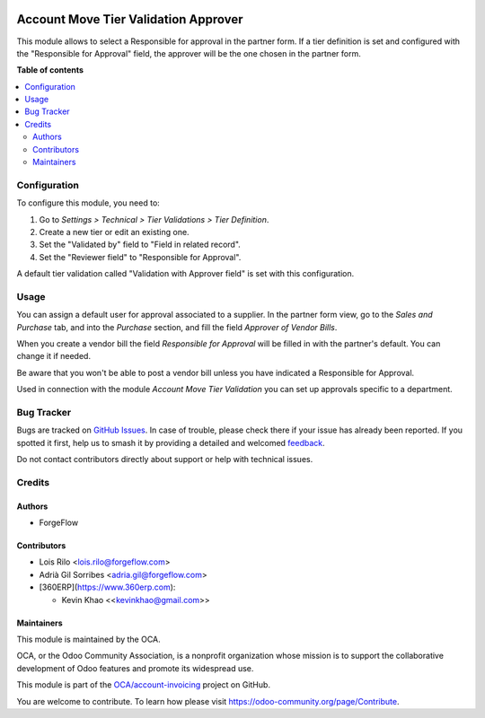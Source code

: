 .. image:: https://odoo-community.org/readme-banner-image
   :target: https://odoo-community.org/get-involved?utm_source=readme
   :alt: Odoo Community Association

=====================================
Account Move Tier Validation Approver
=====================================

.. 
   !!!!!!!!!!!!!!!!!!!!!!!!!!!!!!!!!!!!!!!!!!!!!!!!!!!!
   !! This file is generated by oca-gen-addon-readme !!
   !! changes will be overwritten.                   !!
   !!!!!!!!!!!!!!!!!!!!!!!!!!!!!!!!!!!!!!!!!!!!!!!!!!!!
   !! source digest: sha256:917e4502e41192a07f7f1bf0f2c274a64b3ac27f0bb4c4511b66ca5c53a0e857
   !!!!!!!!!!!!!!!!!!!!!!!!!!!!!!!!!!!!!!!!!!!!!!!!!!!!

.. |badge1| image:: https://img.shields.io/badge/maturity-Beta-yellow.png
    :target: https://odoo-community.org/page/development-status
    :alt: Beta
.. |badge2| image:: https://img.shields.io/badge/license-AGPL--3-blue.png
    :target: http://www.gnu.org/licenses/agpl-3.0-standalone.html
    :alt: License: AGPL-3
.. |badge3| image:: https://img.shields.io/badge/github-OCA%2Faccount--invoicing-lightgray.png?logo=github
    :target: https://github.com/OCA/account-invoicing/tree/18.0/account_move_tier_validation_approver
    :alt: OCA/account-invoicing
.. |badge4| image:: https://img.shields.io/badge/weblate-Translate%20me-F47D42.png
    :target: https://translation.odoo-community.org/projects/account-invoicing-18-0/account-invoicing-18-0-account_move_tier_validation_approver
    :alt: Translate me on Weblate
.. |badge5| image:: https://img.shields.io/badge/runboat-Try%20me-875A7B.png
    :target: https://runboat.odoo-community.org/builds?repo=OCA/account-invoicing&target_branch=18.0
    :alt: Try me on Runboat

|badge1| |badge2| |badge3| |badge4| |badge5|

This module allows to select a Responsible for approval in the partner
form. If a tier definition is set and configured with the "Responsible
for Approval" field, the approver will be the one chosen in the partner
form.

**Table of contents**

.. contents::
   :local:

Configuration
=============

To configure this module, you need to:

1. Go to *Settings > Technical > Tier Validations > Tier Definition*.
2. Create a new tier or edit an existing one.
3. Set the "Validated by" field to "Field in related record".
4. Set the "Reviewer field" to "Responsible for Approval".

A default tier validation called "Validation with Approver field" is set
with this configuration.

Usage
=====

You can assign a default user for approval associated to a supplier. In
the partner form view, go to the *Sales and Purchase* tab, and into the
*Purchase* section, and fill the field *Approver of Vendor Bills*.

When you create a vendor bill the field *Responsible for Approval* will
be filled in with the partner's default. You can change it if needed.

Be aware that you won't be able to post a vendor bill unless you have
indicated a Responsible for Approval.

Used in connection with the module *Account Move Tier Validation* you
can set up approvals specific to a department.

Bug Tracker
===========

Bugs are tracked on `GitHub Issues <https://github.com/OCA/account-invoicing/issues>`_.
In case of trouble, please check there if your issue has already been reported.
If you spotted it first, help us to smash it by providing a detailed and welcomed
`feedback <https://github.com/OCA/account-invoicing/issues/new?body=module:%20account_move_tier_validation_approver%0Aversion:%2018.0%0A%0A**Steps%20to%20reproduce**%0A-%20...%0A%0A**Current%20behavior**%0A%0A**Expected%20behavior**>`_.

Do not contact contributors directly about support or help with technical issues.

Credits
=======

Authors
-------

* ForgeFlow

Contributors
------------

- Lois Rilo <lois.rilo@forgeflow.com>
- Adrià Gil Sorribes <adria.gil@forgeflow.com>
- [360ERP](https://www.360erp.com):

  - Kevin Khao <<kevinkhao@gmail.com>>

Maintainers
-----------

This module is maintained by the OCA.

.. image:: https://odoo-community.org/logo.png
   :alt: Odoo Community Association
   :target: https://odoo-community.org

OCA, or the Odoo Community Association, is a nonprofit organization whose
mission is to support the collaborative development of Odoo features and
promote its widespread use.

This module is part of the `OCA/account-invoicing <https://github.com/OCA/account-invoicing/tree/18.0/account_move_tier_validation_approver>`_ project on GitHub.

You are welcome to contribute. To learn how please visit https://odoo-community.org/page/Contribute.
